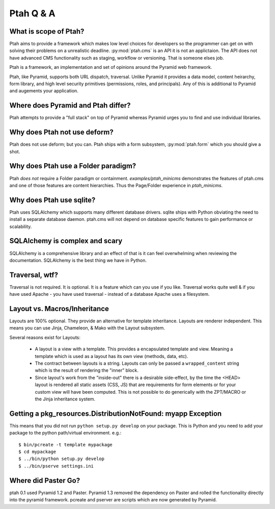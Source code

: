 Ptah Q & A
==========

What is scope of Ptah?
----------------------

Ptah aims to provide a framework which makes low level choices for developers so the programmer can get on with solving their problems on a unrealistic deadline.  :py:mod:`ptah.cms` is an API it is not an applictaion. The API does not have advanced CMS functionality such as staging, workflow or versioning.  That is someone elses job.

Ptah is a framework, an implementation and set of opinions around the Pyramid web framework.  

Ptah, like Pyramid, supports both URL dispatch, traversal.  Unlike Pyramid it provides a data model, content heirarchy,  form library, and high level security primitives (permissions, roles, and principals).  Any of this is additional to Pyramid and augements your application.

Where does Pyramid and Ptah differ?
-----------------------------------

Ptah attempts to provide a "full stack" on top of Pyramid whereas Pyramid urges you to find and use individual libraries.  
 
Why does Ptah not use deform?
-----------------------------

Ptah does not use deform; but you can.  Ptah ships with a form subsystem, :py:mod:`ptah.form` which you should give a shot. 

Why does Ptah use a Folder paradigm?
------------------------------------

Ptah *does not* require a Folder paradigm or containment.  `examples/ptah_minicms` demonstrates the features of ptah.cms and one of those features are content hierarchies.  Thus the Page/Folder experience in `ptah_minicms`.

Why does Ptah use sqlite?
-------------------------

Ptah uses SQLAlchemy which supports many different database drivers.  sqlite ships with Python obviating the need to install a separate database daemon.  ptah.cms will not depend on database specific features to gain performance or scalability.

SQLAlchemy is complex and scary
-------------------------------

SQLAlchemy is a comprehensive library and an effect of that is it can feel overwhelming when reviewing the documentation.  SQLAlchemy is
the best thing we have in Python.

Traversal, wtf?
---------------

Traversal is not required.  It is optional.  It is a feature which can you use if you like.  Traversal works quite well & if you have used Apache - you have used traversal - instead of a database Apache uses a filesystem.

Layout vs. Macros/Inheritance
-----------------------------

Layouts are 100% optional.  They provide an alternative for template 
inheritance. Layouts are renderer independent.  This means you can use Jinja, Chameleon, & Mako with the Layout subsystem.

Several reasons exist for Layouts:

  * A layout is a view with a template.
    This provides a encapsulated template and view.  Meaning a template
    which is used as a layout has its own view (methods, data, etc).
    
  * The contract between layouts is a string.
    Layouts can only be passed a ``wrapped_content`` string which is the
    result of rendering the "inner" block.
    
  * Since layout's work from the "inside-out" there is a desirable side-effect,
    by the time the <HEAD> layout is rendered all static assets (CSS, JS) 
    that are requirements for form elements or for your custom view will have
    been computed.  This is not possible to do generically with the ZPT/MACRO
    or the Jinja inheritance system.

Getting a pkg_resources.DistributionNotFound: myapp Exception
-------------------------------------------------------------

This means that you did not run ``python setup.py develop`` on your package.  This is Python and you need to add your
package to the python path/virtual environment. e.g.::

  $ bin/pcreate -t template mypackage
  $ cd mypackage
  $ ../bin/python setup.py develop
  $ ../bin/pserve settings.ini

Where did Paster Go?
--------------------

ptah 0.1 used Pyramid 1.2 and Paster.  Pyramid 1.3 removed the dependency on Paster and rolled the functionality directly into the pyramid framework.  pcreate and pserver are scripts which are now generated by Pyramid.
